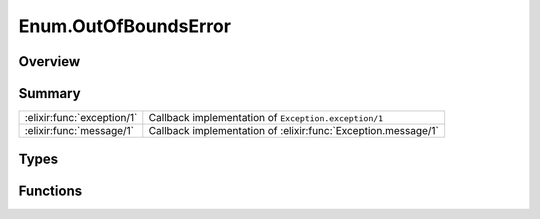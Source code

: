 Enum.OutOfBoundsError
==============================================================

.. elixir:module:: Enum.OutOfBoundsError

   :mtype: exception

Overview
--------






Summary
-------

========================== =
:elixir:func:`exception/1` Callback implementation of ``Exception.exception/1`` 

:elixir:func:`message/1`   Callback implementation of :elixir:func:`Exception.message/1` 
========================== =



Types
-----

.. elixir:type:: Enum.OutOfBoundsError.t/0

   :elixir:type:`t/0` :: %Enum.OutOfBoundsError{__exception__: term}
   





Functions
---------

.. elixir:function:: Enum.OutOfBoundsError.exception/1
   :sig: exception(args)


   Specs:
   
 
   * exception(term) :: :elixir:type:`t/0`
 

   
   Callback implementation of ``Exception.exception/1``.
   
   

.. elixir:function:: Enum.OutOfBoundsError.message/1
   :sig: message()


   
   Callback implementation of :elixir:func:`Exception.message/1`.
   
   







